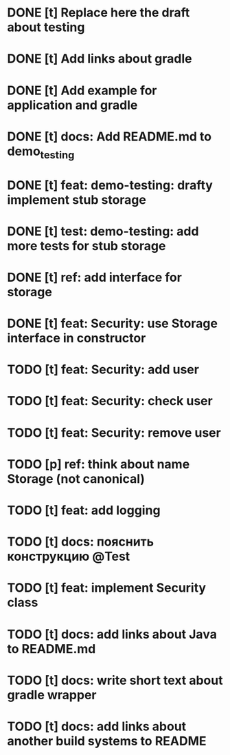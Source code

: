* DONE [t] Replace here the draft about testing
* DONE [t] Add links about gradle
* DONE [t] Add example for application and gradle
* DONE [t] docs: Add README.md to demo_testing
* DONE [t] feat: demo-testing: drafty implement stub storage
* DONE [t] test: demo-testing: add more tests for stub storage
* DONE [t] ref: add interface for storage
* DONE [t] feat: Security: use Storage interface in constructor
* TODO [t] feat: Security: add user
* TODO [t] feat: Security: check user
* TODO [t] feat: Security: remove user
* TODO [p] ref:  think about name Storage (not canonical)
* TODO [t] feat: add logging
* TODO [t] docs: пояснить конструкцию @Test
* TODO [t] feat: implement Security class
* TODO [t] docs: add links about Java to README.md
* TODO [t] docs: write short text about gradle wrapper
* TODO [t] docs: add links about another build systems to README
